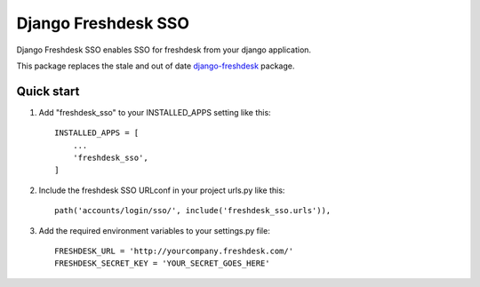 ====================
Django Freshdesk SSO
====================
.. image:: https://badge.fury.io/py/django-freshdesk-sso.svg
    :target: https://badge.fury.io/py/django-freshdesk-sso

Django Freshdesk SSO enables SSO for freshdesk from your django application.

This package replaces the stale and out of date `django-freshdesk <https://pypi.org/project/django-freshdesk/>`_ package.

Quick start
-----------

1. Add "freshdesk_sso" to your INSTALLED_APPS setting like this::

    INSTALLED_APPS = [
        ...
        'freshdesk_sso',
    ]

2. Include the freshdesk SSO URLconf in your project urls.py like this::

    path('accounts/login/sso/', include('freshdesk_sso.urls')),


3. Add the required environment variables to your settings.py file::

    FRESHDESK_URL = 'http://yourcompany.freshdesk.com/'
    FRESHDESK_SECRET_KEY = 'YOUR_SECRET_GOES_HERE'

